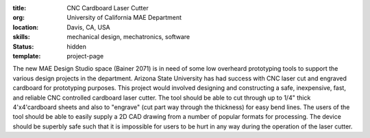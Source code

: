 :title: CNC Cardboard Laser Cutter
:org: University of California MAE Department
:location: Davis, CA, USA
:skills: mechanical design, mechatronics, software
:status: hidden
:template: project-page

The new MAE Design Studio space (Bainer 2071) is in need of some low overheard
prototyping tools to support the various design projects in the department.
Arizona State University has had success with CNC laser cut and engraved
cardboard for prototyping purposes. This project would involved designing and
constructing a safe, inexpensive, fast, and reliable CNC controlled cardboard
laser cutter. The tool should be able to cut through up to 1/4" thick
4'x4'cardboard sheets and also to "engrave" (cut part way through the
thickness) for easy bend lines. The users of the tool should be able to easily
supply a 2D CAD drawing from a number of popular formats for processing. The
device should be superbly safe such that it is impossible for users to be hurt
in any way during the operation of the laser cutter.
